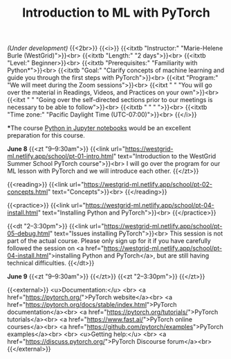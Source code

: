 #+title: Introduction to ML with PyTorch
#+slug: ml

/(Under development)/
{{<2br>}}
{{<i>}}
{{<itxtb "Instructor:" "Marie-Helene Burle (WestGrid)">}}<br>
{{<itxtb "Length:" "2 days">}}<br>
{{<itxtb "Level:" Beginner>}}<br>
{{<itxtb "Prerequisites:" "Familiarity with Python*">}}<br>
{{<itxtb "Goal:" "Clarify concepts of machine learning and guide you through the first steps with PyTorch">}}<br>
{{<itxt "Program:" "We will meet during the Zoom sessions">}}<br>
{{<itxt " " "You will go over the material in Readings, Videos, and Practices on your own">}}<br>
{{<itxt " " "Going over the self-directed sections prior to our meetings is necessary to be able to follow">}}<br>
{{<itxtb " " " ">}}<br>
{{<itxtb "Time zone:" "Pacific Daylight Time (UTC-07:00)">}}<br>
{{</i>}}

#+BEGIN_export html
<b>*</b>The course <a href="/jupyter">Python in Jupyter notebooks</a> would be an excellent preparation for this course.
#+END_export

*June 8*
{{<zt "9–9:30am">}}
{{<link url="https://westgrid-ml.netlify.app/school/pt-01-intro.html" text="Introduction to the WestGrid Summer School PyTorch course">}}<br>
I will go over the program for our ML lesson with PyTorch and we will introduce each other.
{{</zt>}}

{{<reading>}}
{{<link url="https://westgrid-ml.netlify.app/school/pt-02-concepts.html" text="Concepts">}}<br>
{{</reading>}}

{{<practice>}}
{{<link url="https://westgrid-ml.netlify.app/school/pt-04-install.html" text="Installing Python and PyTorch">}}<br>
{{</practice>}}

{{<dt "2–3:30pm">}}
{{<link url="https://westgrid-ml.netlify.app/school/pt-05-debug.html" text="Issues installing PyTorch">}}<br>
This session is not part of the actual course. Please only sign up for it if you have carefully followed the session on <a href="https://westgrid-ml.netlify.app/school/pt-04-install.html">installing Python and PyTorch</a>, but are still having technical difficulties.
{{</dt>}}

*June 9*
{{<zt "9–9:30am">}}
{{</zt>}}
{{<zt "2–3:30pm">}}
{{</zt>}}

{{<external>}}
<u>Documentation:</u>
<br>
<a href="https://pytorch.org/">PyTorch website</a><br>
<a href="https://pytorch.org/docs/stable/index.html">PyTorch documentation</a><br>
<a href="https://pytorch.org/tutorials/">PyTorch tutorials</a><br>
<a href="https://www.fast.ai/">PyTorch online courses</a><br>
<a href="https://github.com/pytorch/examples">PyTorch examples</a><br>
<br>
<u>Getting help:</u>
<br>
<a href="https://discuss.pytorch.org/">PyTorch Discourse forum</a><br>
{{</external>}}
